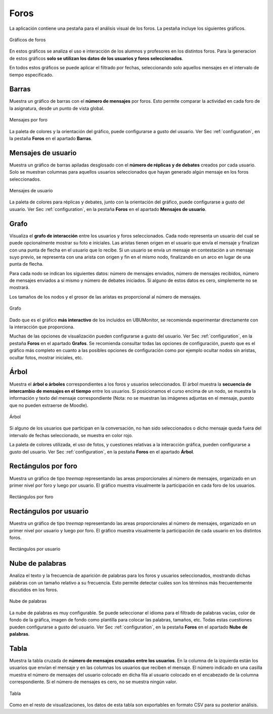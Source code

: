 Foros
=====

La aplicación contiene una pestaña para el análisis visual de los foros. La pestaña incluye los siguientes gráficos.

.. figure:: images/barra_foros.png
  :width: 600
  :alt: Gráficas de foros
  :align: center
  
  Gráficos de foros
  
En estos gráficos se analiza el uso e interacción de los alumnos y profesores en los distintos foros. Para la generacion de estos gráficos **solo se utilizan los datos de los usuarios y foros seleccionados**. 

En todos estos gráficos se puede aplicar el filtrado por fechas, seleccionando solo aquellos mensajes en el intervalo de tiempo especificado.

 
Barras
------

Muestra un gráfico de barras con el **número de mensajes** por foros. Esto permite comparar la actividad en cada foro de la asignatura, desde un punto de vista global. 

.. figure:: images/barras.png
  :width: 600
  :alt: Mensajes por foro
  :align: center
  
  Mensajes por foro

La paleta de colores y la orientación del gráfico, puede configurarse a gusto del usuario. Ver Sec :ref:`configuration`, en la pestaña **Foros** en el apartado **Barras**.

Mensajes de usuario
-------------------

Muestra un gráfico de barras apiladas desglosado con el **número de réplicas y de debates** creados por cada usuario. Solo se muestran columnas para aquellos usuarios seleccionados que hayan generado algún mensaje en los foros seleccionados.

.. figure:: images/mensajes_de_usuario.png
  :width: 600
  :alt: Mensajes de usuario
  :align: center
  
  Mensajes de usuario

La paleta de colores para réplicas y debates, junto con la orientación del gráfico, puede configurarse a gusto del usuario. Ver Sec :ref:`configuration`, en la pestaña **Foros** en el apartado **Mensajes de usuario**.


Grafo
-----

Visualiza el **grafo de interacción** entre los usuarios y foros seleccionados. Cada nodo representa un usuario del cual se puede opcionalmente mostrar su foto e iniciales. Las aristas tienen origen en el usuario que envía el mensaje y finalizan con una punta de flecha en el usuario que lo recibe. Si un usuario se envía un mensaje en contestación a un mensaje suyo previo, se representa con una arista con origen y fin en el mismo nodo, finalizando en un arco en lugar de una punta de flecha.

Para cada nodo se indican los siguientes datos: número de mensajes enviados, número de mensajes recibidos, número de mensajes enviados a sí mismo y número de debates iniciados. Si alguno de estos datos es cero, simplemente no se mostrará.

Los tamaños de los nodos y el grosor de las aristas es proporcional al número de mensajes.

.. figure:: images/Grafo.png
  :width: 600
  :alt: Grafo
  :align: center
  
  Grafo

Dado que es el gráfico **más interactivo** de los incluidos en UBUMonitor, se recomienda experimentar directamente con la interacción que proporciona.

Muchas de las opciones de visualización pueden configurarse a gusto del usuario. Ver Sec :ref:`configuration`, en la pestaña **Foros** en el apartado **Grafos**. Se recomienda consultar todas las opciones de configuración, puesto que es el gráfico más completo en cuanto a las posibles opciones de configuración como por ejemplo ocultar nodos sin aristas, ocultar fotos, mostrar iniciales, etc.

Árbol
-----

Muestra el **árbol o árboles** correspondientes a los foros y usuarios seleccionados. El árbol muestra la **secuencia de intercambio de mensajes en el tiempo** entre los usuarios. Si posicionamos el curso encima de un nodo, se muestra la información y texto del mensaje correspondiente (Nota: no se muestran las imágenes adjuntas en el mensaje, puesto que no pueden extraerse de Moodle).

.. figure:: images/arbol.png
  :width: 600
  :alt: Árbol
  :align: center
  
  Árbol
  
Si alguno de los usuarios que participan en la conversación, no han sido seleccionados o dicho mensaje queda fuera del intervalo de fechas seleccionado, se muestra en color rojo.

La paleta de colores utilizada, el uso de fotos, y cuestiones relativas a la interacción gráfica, pueden configurarse a gusto del usuario. Ver Sec :ref:`configuration`, en la pestaña **Foros** en el apartado **Árbol**.


Rectángulos por foro
--------------------

Muestra un gráfico de tipo *treemap* representando las areas proporcionales al número de mensajes, organizado en un primer nivel por foro y luego por usuario. El gráfico muestra visualmente la participación en cada foro de los usuarios.

.. figure:: images/rectangulos_por_foro.png
  :width: 600
  :alt: Rectángulos por foro
  :align: center
  
  Rectángulos por foro
  

Rectángulos por usuario
-----------------------

Muestra un gráfico de tipo *treemap* representando las areas proporcionales al número de mensajes, organizado en un primer nivel por usuario y luego por foro. El gráfico muestra visualmente la participación de cada usuario en los distintos foros.

.. figure:: images/rectangulos_por_usuario.png
  :width: 600
  :alt: Rectángulos por usuario
  :align: center
  
  Rectángulos por usuario

Nube de palabras
----------------

Analiza el texto y la frecuencia de aparición de palabras para los foros y usuarios seleccionados, mostrando dichas palabras con un tamaño relativo a su frecuencia. Esto permite detectar cuáles son los términos más frecuentemente discutidos en los foros. 

.. figure:: images/nube_de_palabras.png
  :width: 600
  :alt: Nube de palabras
  :align: center
  
  Nube de palabras

La nube de palabras es muy configurable. Se puede seleccionar el idioma para el filtrado de palabras vacías, color de fondo de la gráfica, imagen de fondo como plantilla para colocar las palabras, tamaños, etc. Todas estas cuestiones pueden configurarse a gusto del usuario. Ver Sec :ref:`configuration`, en la pestaña **Foros** en el apartado **Nube de palabras**.

Tabla
-----

Muestra la tabla cruzada de **número de mensajes cruzados entre los usuarios**. En la columna de la izquierda están los usuarios que envían el mensaje y en las columnas los usuarios que reciben el mensaje. El número indicado en una casilla muestra el número de mensajes del usuario colocado en dicha fila al usuario colocado en el encabezado de la columna correspondiente. Si el número de mensajes es cero, no se muestra ningún valor.

.. figure:: images/tabla.png
  :width: 600
  :alt: Tabla
  :align: center
  
  Tabla
  
Como en el resto de visualizaciones, los datos de esta tabla son exportables en formato CSV para su posterior análisis.